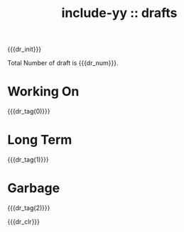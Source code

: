 #+options: ^:{}
#+options: html-style:nil
#+options: html-preamble:nil

#+HTML_HEAD: <link rel="stylesheet" type="text/css" href="../css/style1.css">
#+HTML_HEAD: <link rel="icon" type="image/svg+xml" href="../img/lily.svg">

#+OPTIONS: num:nil

#+HTML_HEAD_FUNC: yynt-post-index-head
#+HTML_SUFFUNC: yynt-post-index-postamble

#+HTML_LINK_FUNC: yynt-repost-home/up-func

#+MACRO: dr_init (eval (yynt-draft-init))
#+MACRO: dr_clr  (eval (yynt-draft-clr))
#+MACRO: dr_tag  (eval (yynt-draft-tag-titlelists $1))
#+MACRO: dr_num  (eval (length yynt--draft-tmp))

#+TITLE: include-yy :: drafts

#+begin_comment
#+CAPTION: https://www.pixiv.net/artworks/108217855
[[file:0.jpg]]
#+end_comment

{{{dr_init}}}

Total Number of draft is {{{dr_num}}}.

* Working On

{{{dr_tag(0)}}}

* Long Term

{{{dr_tag(1)}}}

* Garbage

{{{dr_tag(2)}}}

{{{dr_clr}}}
